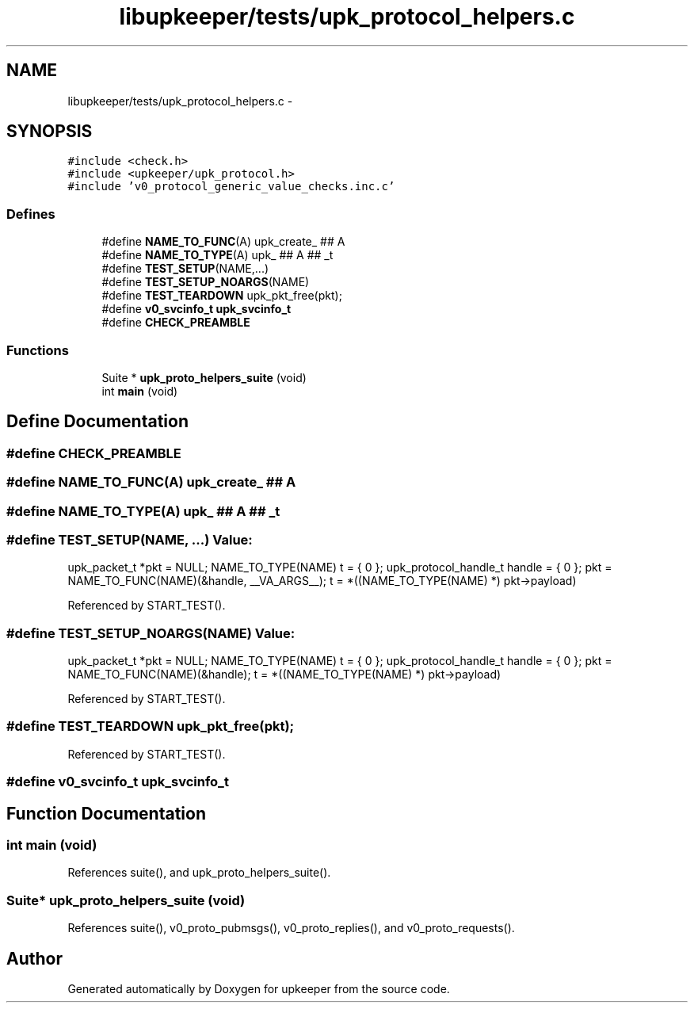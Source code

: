 .TH "libupkeeper/tests/upk_protocol_helpers.c" 3 "Wed Dec 7 2011" "Version 1" "upkeeper" \" -*- nroff -*-
.ad l
.nh
.SH NAME
libupkeeper/tests/upk_protocol_helpers.c \- 
.SH SYNOPSIS
.br
.PP
\fC#include <check.h>\fP
.br
\fC#include <upkeeper/upk_protocol.h>\fP
.br
\fC#include 'v0_protocol_generic_value_checks.inc.c'\fP
.br

.SS "Defines"

.in +1c
.ti -1c
.RI "#define \fBNAME_TO_FUNC\fP(A)   upk_create_ ## A"
.br
.ti -1c
.RI "#define \fBNAME_TO_TYPE\fP(A)   upk_ ## A ## _t"
.br
.ti -1c
.RI "#define \fBTEST_SETUP\fP(NAME,...)"
.br
.ti -1c
.RI "#define \fBTEST_SETUP_NOARGS\fP(NAME)"
.br
.ti -1c
.RI "#define \fBTEST_TEARDOWN\fP   upk_pkt_free(pkt);"
.br
.ti -1c
.RI "#define \fBv0_svcinfo_t\fP   \fBupk_svcinfo_t\fP"
.br
.ti -1c
.RI "#define \fBCHECK_PREAMBLE\fP"
.br
.in -1c
.SS "Functions"

.in +1c
.ti -1c
.RI "Suite * \fBupk_proto_helpers_suite\fP (void)"
.br
.ti -1c
.RI "int \fBmain\fP (void)"
.br
.in -1c
.SH "Define Documentation"
.PP 
.SS "#define CHECK_PREAMBLE"
.SS "#define NAME_TO_FUNC(A)   upk_create_ ## A"
.SS "#define NAME_TO_TYPE(A)   upk_ ## A ## _t"
.SS "#define TEST_SETUP(NAME, ...)"\fBValue:\fP
.PP
.nf
upk_packet_t *pkt = NULL; \
    NAME_TO_TYPE(NAME) t = { 0 }; \
    upk_protocol_handle_t handle = { 0 }; \
    pkt = NAME_TO_FUNC(NAME)(&handle, __VA_ARGS__); \
    t = *((NAME_TO_TYPE(NAME) *) pkt->payload)
.fi
.PP
Referenced by START_TEST().
.SS "#define TEST_SETUP_NOARGS(NAME)"\fBValue:\fP
.PP
.nf
upk_packet_t *pkt = NULL; \
    NAME_TO_TYPE(NAME) t = { 0 }; \
    upk_protocol_handle_t handle = { 0 }; \
    pkt = NAME_TO_FUNC(NAME)(&handle); \
    t = *((NAME_TO_TYPE(NAME) *) pkt->payload)
.fi
.PP
Referenced by START_TEST().
.SS "#define TEST_TEARDOWN   upk_pkt_free(pkt);"
.PP
Referenced by START_TEST().
.SS "#define \fBv0_svcinfo_t\fP   \fBupk_svcinfo_t\fP"
.SH "Function Documentation"
.PP 
.SS "int main (void)"
.PP
References suite(), and upk_proto_helpers_suite().
.SS "Suite* upk_proto_helpers_suite (void)"
.PP
References suite(), v0_proto_pubmsgs(), v0_proto_replies(), and v0_proto_requests().
.SH "Author"
.PP 
Generated automatically by Doxygen for upkeeper from the source code.
